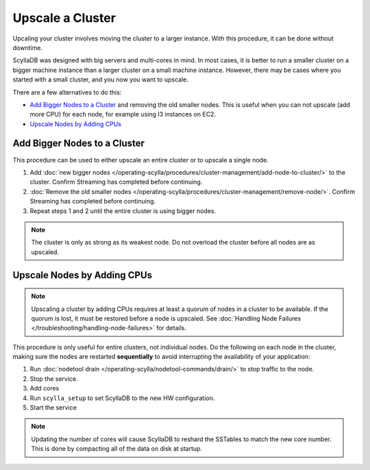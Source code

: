 =================
Upscale a Cluster
=================

Upcaling your cluster involves moving the cluster to a larger instance. With this procedure, it can be done without downtime.

ScyllaDB was designed with big servers and multi-cores in mind. In most cases, it is better to run a smaller cluster on a bigger machine instance than a larger cluster on a small machine instance.
However, there may be cases where you started with a small cluster, and you now you want to upscale.

There are a few alternatives to do this:

* `Add Bigger Nodes to a Cluster`_ and removing the old smaller nodes. This is useful when you can not upscale (add more CPU) for each node, for example using I3 instances on EC2.
* `Upscale Nodes by Adding CPUs`_

.. _add-bigger-nodes-to-a-cluster:

Add Bigger Nodes to a Cluster
-----------------------------

This procedure can be used to either upscale an entire cluster or to upscale a single node.

#. Add :doc:`new bigger nodes </operating-scylla/procedures/cluster-management/add-node-to-cluster/>`  to the cluster. Confirm Streaming has completed before continuing.
#. :doc:`Remove the old smaller nodes </operating-scylla/procedures/cluster-management/remove-node/>`. Confirm Streaming has completed before continuing.
#. Repeat steps 1 and 2 until the entire cluster is using bigger nodes.

.. note:: The cluster is only as strong as its weakest node. Do not overload the cluster before all nodes are as upscaled.

Upscale Nodes by Adding CPUs
----------------------------

.. note::

   Upscaling a cluster by adding CPUs requires at least a quorum of nodes in a cluster to be available. 
   If the quorum is lost, it must be restored before a node is upscaled. 
   See :doc:`Handling Node Failures </troubleshooting/handling-node-failures>` for details. 

This procedure is only useful for entire clusters, not individual nodes.
Do the following on each node in the cluster, making sure the nodes are restarted **sequentially** 
to avoid interrupting the availability of your application:

#. Run :doc:`nodetool drain </operating-scylla/nodetool-commands/drain/>` to stop traffic to the node.
#. Stop the service.

   .. include:: /rst_include/scylla-commands-stop-index.rst

#. Add cores
#. Run ``scylla_setup`` to set ScyllaDB to the new HW configuration.
#. Start the service

   .. include:: /rst_include/scylla-commands-start-index.rst


.. note:: Updating the number of cores will cause ScyllaDB to reshard the SSTables to match the new core number. This is done by compacting all of the data on disk at startup.
